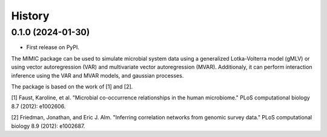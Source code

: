 =======
History
=======

0.1.0 (2024-01-30)
------------------

* First release on PyPI. 


The MIMIC package can be used to simulate microbial system data using a generalized Lotka-Volterra model (gMLV) or using vector autoregression (VAR) and multivariate vector autoregression (MVAR).
Additionaly, it can perform interaction inference using the VAR and MVAR models, and gaussian processes.

The package is based on the work of [1] and [2].

[1] Faust, Karoline, et al. "Microbial co-occurrence relationships in the human microbiome." PLoS computational biology 8.7 (2012): e1002606.

[2] Friedman, Jonathan, and Eric J. Alm. "Inferring correlation networks from genomic survey data." PLoS computational biology 8.9 (2012): e1002687.


